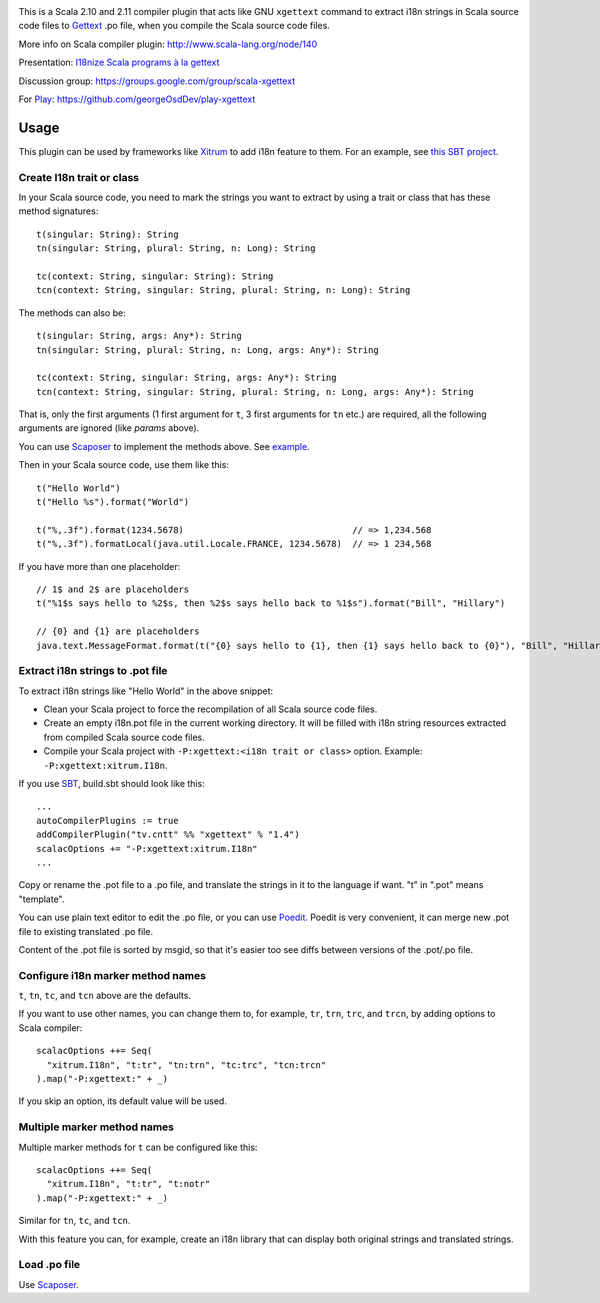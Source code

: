 .. image:: poedit.png

This is a Scala 2.10 and 2.11 compiler plugin that acts like GNU ``xgettext``
command to extract i18n strings in Scala source code files to `Gettext <http://en.wikipedia.org/wiki/Gettext>`_
.po file, when you compile the Scala source code files.

More info on Scala compiler plugin:
http://www.scala-lang.org/node/140

Presentation:
`I18nize Scala programs à la gettext <http://www.slideshare.net/ngocdaothanh/i18nize-scala-program-a-la-gettext>`_

Discussion group:
https://groups.google.com/group/scala-xgettext

For `Play <https://www.playframework.com/>`_:
https://github.com/georgeOsdDev/play-xgettext

Usage
-----

This plugin can be used by frameworks like `Xitrum <http://xitrum-framework.github.io/>`_
to add i18n feature to them. For an example, see `this SBT project <https://github.com/xitrum-framework/comy>`_.

Create I18n trait or class
~~~~~~~~~~~~~~~~~~~~~~~~~~

In your Scala source code, you need to mark the strings you want to extract by
using a trait or class that has these method signatures:

::

  t(singular: String): String
  tn(singular: String, plural: String, n: Long): String

  tc(context: String, singular: String): String
  tcn(context: String, singular: String, plural: String, n: Long): String

The methods can also be:

::

  t(singular: String, args: Any*): String
  tn(singular: String, plural: String, n: Long, args: Any*): String

  tc(context: String, singular: String, args: Any*): String
  tcn(context: String, singular: String, plural: String, n: Long, args: Any*): String

That is, only the first arguments (1 first argument for ``t``, 3 first arguments
for ``tn`` etc.) are required, all the following arguments are ignored
(like `params` above).

You can use `Scaposer <https://github.com/xitrum-framework/scaposer>`_ to
implement the methods above. See `example <https://github.com/xitrum-framework/xitrum/blob/master/src/main/scala/xitrum/I18n.scala>`_.

Then in your Scala source code, use them like this:

::

  t("Hello World")
  t("Hello %s").format("World")

  t("%,.3f").format(1234.5678)                                // => 1,234.568
  t("%,.3f").formatLocal(java.util.Locale.FRANCE, 1234.5678)  // => 1 234,568

If you have more than one placeholder:

::

  // 1$ and 2$ are placeholders
  t("%1$s says hello to %2$s, then %2$s says hello back to %1$s").format("Bill", "Hillary")

  // {0} and {1} are placeholders
  java.text.MessageFormat.format(t("{0} says hello to {1}, then {1} says hello back to {0}"), "Bill", "Hillary")

Extract i18n strings to .pot file
~~~~~~~~~~~~~~~~~~~~~~~~~~~~~~~~~

To extract i18n strings like "Hello World" in the above snippet:

* Clean your Scala project to force the recompilation of all Scala source code files.
* Create an empty i18n.pot file in the current working directory. It will be
  filled with i18n string resources extracted from compiled Scala source code files.
* Compile your Scala project with ``-P:xgettext:<i18n trait or class>`` option.
  Example: ``-P:xgettext:xitrum.I18n``.

If you use `SBT <http://www.scala-sbt.org/>`_, build.sbt should look like this:

::

  ...
  autoCompilerPlugins := true
  addCompilerPlugin("tv.cntt" %% "xgettext" % "1.4")
  scalacOptions += "-P:xgettext:xitrum.I18n"
  ...

Copy or rename the .pot file to a .po file, and translate the strings in it to
the language if want. "t" in ".pot" means "template".

You can use plain text editor to edit the .po file, or you can use
`Poedit <http://poedit.net/>`_. Poedit is very convenient, it can merge new .pot
file to existing translated .po file.

Content of the .pot file is sorted by msgid, so that it's easier too see diffs
between versions of the .pot/.po file.

Configure i18n marker method names
~~~~~~~~~~~~~~~~~~~~~~~~~~~~~~~~~~

``t``, ``tn``, ``tc``, and ``tcn`` above are the defaults.

If you want to use other names, you can change them to, for example,
``tr``, ``trn``, ``trc``, and ``trcn``, by adding options to Scala compiler:

::

  scalacOptions ++= Seq(
    "xitrum.I18n", "t:tr", "tn:trn", "tc:trc", "tcn:trcn"
  ).map("-P:xgettext:" + _)

If you skip an option, its default value will be used.

Multiple marker method names
~~~~~~~~~~~~~~~~~~~~~~~~~~~~

Multiple marker methods for ``t`` can be configured like this:

::

  scalacOptions ++= Seq(
    "xitrum.I18n", "t:tr", "t:notr"
  ).map("-P:xgettext:" + _)

Similar for ``tn``, ``tc``, and ``tcn``.

With this feature you can, for example, create an i18n library that can display
both original strings and translated strings.

Load .po file
~~~~~~~~~~~~~

Use `Scaposer <https://github.com/xitrum-framework/scaposer>`_.
